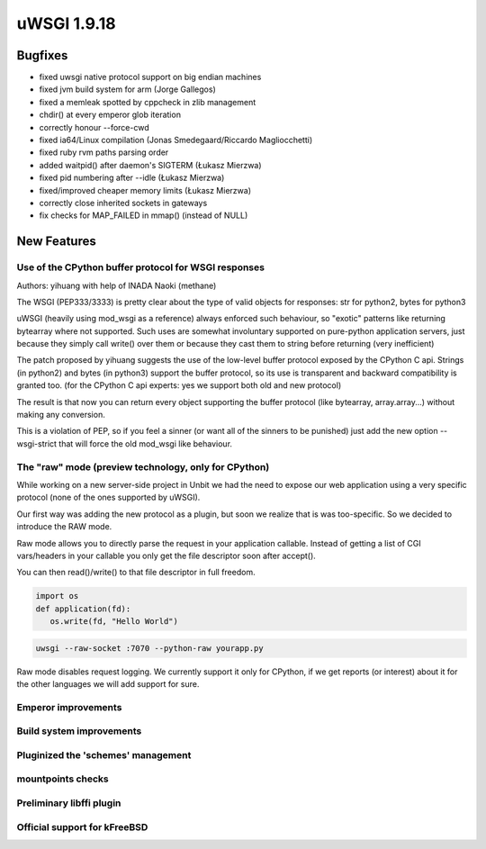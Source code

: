 uWSGI 1.9.18
============

Bugfixes
********

- fixed uwsgi native protocol support on big endian machines
- fixed jvm build system for arm (Jorge Gallegos)
- fixed a memleak spotted by cppcheck in zlib management
- chdir() at every emperor glob iteration
- correctly honour --force-cwd
- fixed ia64/Linux compilation (Jonas Smedegaard/Riccardo Magliocchetti)
- fixed ruby rvm paths parsing order
- added waitpid() after daemon's SIGTERM (Łukasz Mierzwa)
- fixed pid numbering after --idle (Łukasz Mierzwa)
- fixed/improved cheaper memory limits (Łukasz Mierzwa)
- correctly close inherited sockets in gateways
- fix checks for MAP_FAILED in mmap() (instead of NULL)

New Features
************

Use of the CPython buffer protocol for WSGI responses
^^^^^^^^^^^^^^^^^^^^^^^^^^^^^^^^^^^^^^^^^^^^^^^^^^^^^

Authors: yihuang with help of INADA Naoki (methane)

The WSGI (PEP333/3333) is pretty clear about the type of valid objects for responses: str for python2, bytes for python3

uWSGI (heavily using mod_wsgi as a reference) always enforced such behaviour, so "exotic" patterns like returning bytearray
where not supported. Such uses are somewhat involuntary supported on pure-python application servers, just because they simply call write() over them or because they cast them to string
before returning (very inefficient)

The patch proposed by yihuang suggests the use of the low-level buffer protocol exposed by the CPython C api. Strings (in python2) and bytes (in python3) support the buffer protocol, so its use is transparent
and backward compatibility is granted too. (for the CPython C api experts: yes we support both old and new protocol)

The result is that now you can return every object supporting the buffer protocol (like bytearray, array.array...) without making any conversion.

This is a violation of PEP, so if you feel a sinner (or want all of the sinners to be punished) just add the new option --wsgi-strict that will force the old mod_wsgi like behaviour.

The "raw" mode (preview technology, only for CPython)
^^^^^^^^^^^^^^^^^^^^^^^^^^^^^^^^^^^^^^^^^^^^^^^^^^^^^

While working on a new server-side project in Unbit we had the need to expose our web application using a very specific protocol (none of the ones supported by uWSGI).

Our first way was adding the new protocol as a plugin, but soon we realize that is was too-specific. So we decided to introduce the RAW mode.

Raw mode allows you to directly parse the request in your application callable. Instead of getting a list of CGI vars/headers in your callable
you only get the file descriptor soon after accept().

You can then read()/write() to that file descriptor in full freedom.

.. code-block:: python

   import os
   def application(fd):
      os.write(fd, "Hello World")
      
.. code-block:: sh

   uwsgi --raw-socket :7070 --python-raw yourapp.py

Raw mode disables request logging. We currently support it only for CPython, if we get reports (or interest) about it for the other languages we will add
support for sure.

Emperor improvements
^^^^^^^^^^^^^^^^^^^^

Build system improvements
^^^^^^^^^^^^^^^^^^^^^^^^^

Pluginized the 'schemes' management
^^^^^^^^^^^^^^^^^^^^^^^^^^^^^^^^^^^

mountpoints checks
^^^^^^^^^^^^^^^^^^

Preliminary libffi plugin
^^^^^^^^^^^^^^^^^^^^^^^^^

Official support for kFreeBSD
^^^^^^^^^^^^^^^^^^^^^^^^^^^^^
